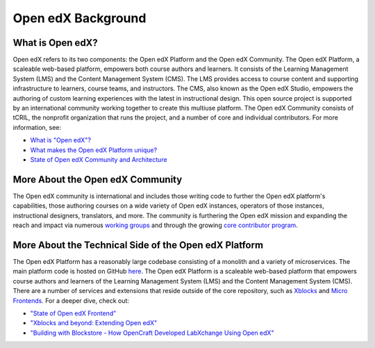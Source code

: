 Open edX Background
===================

What is Open edX?
--------------------
Open edX refers to its two components: the Open edX Platform and the Open edX Community.
The Open edX Platform, a scaleable web-based platform, empowers both course authors and learners.
It consists of the Learning Management System (LMS) and the Content Management System (CMS).
The LMS provides access to course content and supporting infrastructure to learners, course teams, and instructors.
The CMS, also known as the Open edX Studio, empowers the authoring of custom learning experiences with the latest in instructional design.
This open source project is supported by an international community working together to create this multiuse platform.
The Open edX Community consists of tCRIL, the nonprofit organization that runs the project, and a number of core and individual contributors.
For more information, see:

- `What is "Open edX"? <https://open.edx.org/video/what-is-open-edx/>`_
- `What makes the Open edX Platform unique? <https://open.edx.org/blog/what-makes-the-open-edx-platform-unique/>`_
- `State of Open edX Community and Architecture <https://www.youtube.com/watch?v=HPrMYdwLsdE>`_

More About the Open edX Community
---------------------------------
The Open edX community is international and includes those writing code to
further the Open edX platform's capabilities, those authoring courses on a wide
variety of Open edX instances, operators of those instances, instructional
designers, translators, and more. The community is furthering the Open edX
mission and expanding the reach and impact via numerous `working groups
<https://openedx.atlassian.net/wiki/spaces/COMM/pages/46793351/Working+groups>`_
and through the growing `core contributor program
<https://openedx.atlassian.net/wiki/spaces/COMM/pages/3143205354/Open+edX+Core+Contributor+Program>`_.

More About the Technical Side of the Open edX Platform
------------------------------------------------------
The Open edX Platform has a reasonably large codebase consisting of a monolith and a variety of microservices.
The main platform code is hosted on GitHub `here <https://github.com/openedx/edx-platform>`_.
The Open edX Platform is a scaleable web-based platform that empowers course authors and learners of the Learning Management System (LMS) and the Content Management System (CMS).
There are a number of services and extensions that reside outside of the core repository, such as `Xblocks <https://edx.readthedocs.io/projects/xblock/en/latest/>`_ and
`Micro Frontends <https://openedx.atlassian.net/wiki/spaces/FEDX/pages/2629829454/Micro+Frontend+MFE+Onboarding>`_.
For a deeper dive, check out:

- `"State of Open edX Frontend" <https://www.youtube.com/watch?v=dIzvuCwx6hg>`__
- `"Xblocks and beyond: Extending Open edX" <https://www.youtube.com/watch?v=o2AEunjHA7g>`_
- `"Building with Blockstore - How OpenCraft Developed LabXchange Using Open edX" <https://www.youtube.com/watch?v=DARBuFcEb8w>`_

